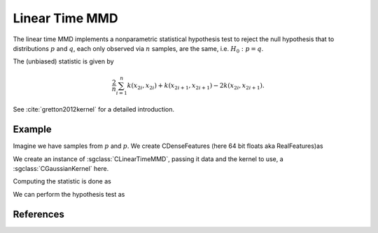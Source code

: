 ===============
Linear Time MMD
===============

The linear time MMD implements a nonparametric statistical hypothesis test to reject the null hypothesis that to distributions :math:`p` and :math:`q`, each only observed via :math:`n` samples, are the same, i.e. :math:`H_0:p=q`.

The (unbiased) statistic is given by

.. math::

  \frac{2}{n}\sum_{i=1}^n k(x_{2i},x_{2i}) + k(x_{2i+1}, x_{2i+1}) - 2k(x_{2i},x_{2i+1}).

See :cite:`gretton2012kernel` for a detailed introduction.

-------
Example
-------

Imagine we have samples from :math:`p` and :math:`p`. We create CDenseFeatures (here 64 bit floats aka RealFeatures)as

.. sgexample:: linear_time_mmd.sg:create_features

We create an instance of :sgclass:`CLinearTimeMMD`, passing it data and the kernel to use, a :sgclass:`CGaussianKernel` here.

.. sgexample:: linear_time_mmd.sg:create_instance

Computing the statistic is done as

.. sgexample:: linear_time_mmd.sg:estimate_mmd

We can perform the hypothesis test as

.. sgexample:: linear_time_mmd.sg:perform_test

----------
References
----------
.. bibliography:: ../../references.bib
    :filter: docname in docnames
